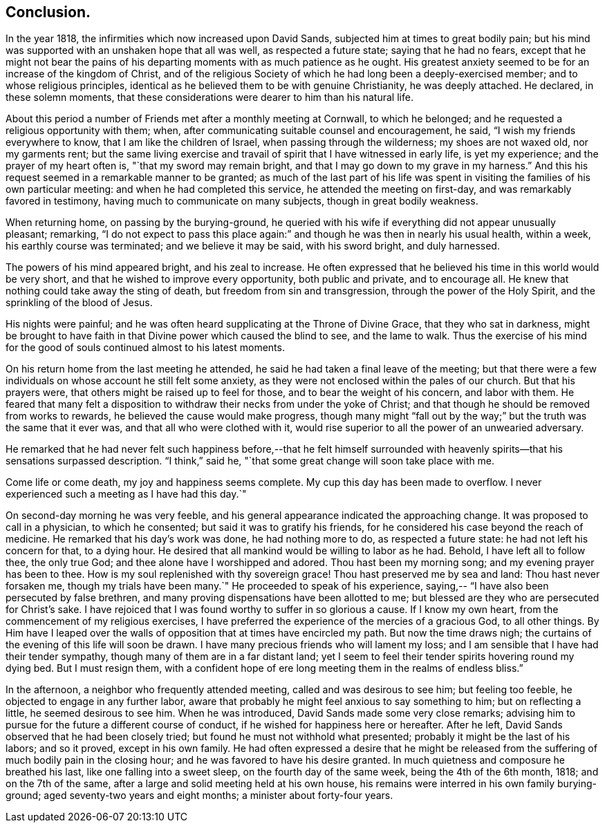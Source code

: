 == Conclusion.

In the year 1818, the infirmities which now increased upon David Sands,
subjected him at times to great bodily pain;
but his mind was supported with an unshaken hope that all was well,
as respected a future state; saying that he had no fears,
except that he might not bear the pains of his departing
moments with as much patience as he ought.
His greatest anxiety seemed to be for an increase of the kingdom of Christ,
and of the religious Society of which he had long been a deeply-exercised member;
and to whose religious principles,
identical as he believed them to be with genuine Christianity, he was deeply attached.
He declared, in these solemn moments,
that these considerations were dearer to him than his natural life.

About this period a number of Friends met after a monthly meeting at Cornwall,
to which he belonged; and he requested a religious opportunity with them; when,
after communicating suitable counsel and encouragement, he said,
"`I wish my friends everywhere to know, that I am like the children of Israel,
when passing through the wilderness; my shoes are not waxed old, nor my garments rent;
but the same living exercise and travail of spirit that I have witnessed in early life,
is yet my experience; and the prayer of my heart often is,
"`that my sword may remain bright, and that I may go down to my grave in my harness.`"
And this his request seemed in a remarkable manner to be granted;
as much of the last part of his life was spent in
visiting the families of his own particular meeting:
and when he had completed this service, he attended the meeting on first-day,
and was remarkably favored in testimony, having much to communicate on many subjects,
though in great bodily weakness.

When returning home, on passing by the burying-ground,
he queried with his wife if everything did not appear unusually pleasant; remarking,
"`I do not expect to pass this place again:`" and
though he was then in nearly his usual health,
within a week, his earthly course was terminated; and we believe it may be said,
with his sword bright, and duly harnessed.

The powers of his mind appeared bright, and his zeal to increase.
He often expressed that he believed his time in this world would be very short,
and that he wished to improve every opportunity, both public and private,
and to encourage all.
He knew that nothing could take away the sting of death,
but freedom from sin and transgression, through the power of the Holy Spirit,
and the sprinkling of the blood of Jesus.

His nights were painful;
and he was often heard supplicating at the Throne of Divine Grace,
that they who sat in darkness,
might be brought to have faith in that Divine power which caused the blind to see,
and the lame to walk.
Thus the exercise of his mind for the good of souls continued almost to his latest moments.

On his return home from the last meeting he attended,
he said he had taken a final leave of the meeting;
but that there were a few individuals on whose account he still felt some anxiety,
as they were not enclosed within the pales of our church.
But that his prayers were, that others might be raised up to feel for those,
and to bear the weight of his concern, and labor with them.
He feared that many felt a disposition to withdraw
their necks from under the yoke of Christ;
and that though he should be removed from works to rewards,
he believed the cause would make progress,
though many might "`fall out by the way;`" but the truth was the same that it ever was,
and that all who were clothed with it,
would rise superior to all the power of an unwearied adversary.

He remarked that he had never felt such happiness before,--that he felt himself
surrounded with heavenly spirits--that his sensations surpassed description.
"`I think,`" said he, "`that some great change will soon take place with me.

Come life or come death, my joy and happiness seems complete.
My cup this day has been made to overflow.
I never experienced such a meeting as I have had this day.`"

On second-day morning he was very feeble,
and his general appearance indicated the approaching change.
It was proposed to call in a physician, to which he consented;
but said it was to gratify his friends,
for he considered his case beyond the reach of medicine.
He remarked that his day`'s work was done, he had nothing more to do,
as respected a future state: he had not left his concern for that, to a dying hour.
He desired that all mankind would be willing to labor as he had.
Behold, I have left all to follow thee, the only true God;
and thee alone have I worshipped and adored.
Thou hast been my morning song; and my evening prayer has been to thee.
How is my soul replenished with thy sovereign grace!
Thou hast preserved me by sea and land: Thou hast never forsaken me,
though my trials have been many.`"
He proceeded to speak of his experience,
saying,-- "`I have also been persecuted by false brethren,
and many proving dispensations have been allotted to me;
but blessed are they who are persecuted for Christ`'s sake.
I have rejoiced that I was found worthy to suffer in so glorious a cause.
If I know my own heart, from the commencement of my religious exercises,
I have preferred the experience of the mercies of a gracious God, to all other things.
By Him have I leaped over the walls of opposition that at times have encircled my path.
But now the time draws nigh; the curtains of the evening of this life will soon be drawn.
I have many precious friends who will lament my loss;
and I am sensible that I have had their tender sympathy,
though many of them are in a far distant land;
yet I seem to feel their tender spirits hovering round my dying bed.
But I must resign them,
with a confident hope of ere long meeting them in the realms of endless bliss.`"

In the afternoon, a neighbor who frequently attended meeting,
called and was desirous to see him; but feeling too feeble,
he objected to engage in any further labor,
aware that probably he might feel anxious to say something to him;
but on reflecting a little, he seemed desirous to see him.
When he was introduced, David Sands made some very close remarks;
advising him to pursue for the future a different course of conduct,
if he wished for happiness here or hereafter.
After he left, David Sands observed that he had been closely tried;
but found he must not withhold what presented;
probably it might be the last of his labors; and so it proved, except in his own family.
He had often expressed a desire that he might be released
from the suffering of much bodily pain in the closing hour;
and he was favored to have his desire granted.
In much quietness and composure he breathed his last,
like one falling into a sweet sleep, on the fourth day of the same week,
being the 4th of the 6th month, 1818; and on the 7th of the same,
after a large and solid meeting held at his own house,
his remains were interred in his own family burying-ground;
aged seventy-two years and eight months; a minister about forty-four years.
